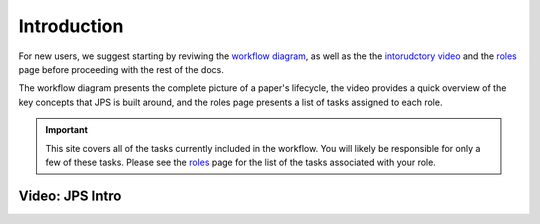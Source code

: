 Introduction
===================================

For new users, we suggest starting by reviwing the `workflow diagram <_static/JPS_workflow_diagram.pdf>`__, as well as the the `intorudctory video <#video:-jps-intro>`__ and the `roles <roles.html>`__ page before proceeding with the rest of the docs.

The workflow diagram presents the complete picture of a paper's lifecycle, the video provides a quick overview of the key concepts that JPS is built around, and the roles page presents a list of tasks assigned to each role.

.. important:: This site covers all of the tasks currently included in the workflow. You will likely be responsible for only a few of these tasks. Please see the `roles <roles.html>`__ page for the list of the tasks associated with your role.

Video: JPS Intro
----------------

.. raw:: html

	<iframe width=640 height=392 frameborder="0" scrolling="no" src="https://screencast-o-matic.com/embed?sc=cbQYosI34l&v=5&controls=1&ff=1" allowfullscreen="true"></iframe>

	